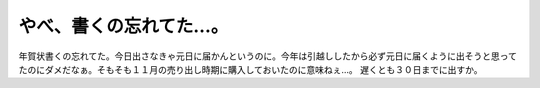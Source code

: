 ﻿やべ、書くの忘れてた…。
########################


年賀状書くの忘れてた。今日出さなきゃ元日に届かんというのに。今年は引越ししたから必ず元日に届くように出そうと思ってたのにダメだなぁ。そもそも１１月の売り出し時期に購入しておいたのに意味ねぇ…。
遅くとも３０日までに出すか。



.. author:: mkouhei
.. categories:: 生活, 
.. tags::


